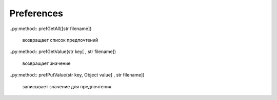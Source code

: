 Preferences
===========

..py:method:: prefGetAll([str filename])

    возвращает список предпочтений

..py:method:: prefGetValue(str key[ , str filename])

    возвращает значение


..py:method:: prefPutValue(str key, Object value[ , str filename])

    записывает значение для предпочтения